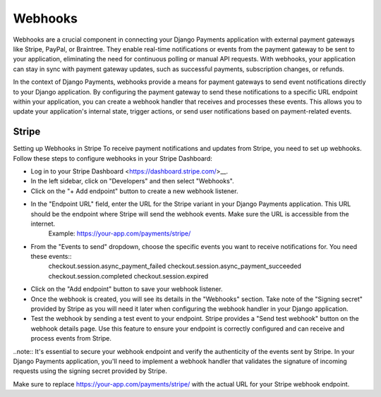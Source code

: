 .. _webhooks:

Webhooks
=================


Webhooks are a crucial component in connecting your Django Payments application with external payment gateways like Stripe, PayPal, or Braintree. They enable real-time notifications or events from the payment gateway to be sent to your application, eliminating the need for continuous polling or manual API requests. With webhooks, your application can stay in sync with payment gateway updates, such as successful payments, subscription changes, or refunds.

In the context of Django Payments, webhooks provide a means for payment gateways to send event notifications directly to your Django application. By configuring the payment gateway to send these notifications to a specific URL endpoint within your application, you can create a webhook handler that receives and processes these events. This allows you to update your application's internal state, trigger actions, or send user notifications based on payment-related events.


Stripe
-------

Setting up Webhooks in Stripe
To receive payment notifications and updates from Stripe, you need to set up webhooks. Follow these steps to configure webhooks in your Stripe Dashboard:

* Log in to your Stripe Dashboard <https://dashboard.stripe.com/>__.
* In the left sidebar, click on "Developers" and then select "Webhooks".
* Click on the "+ Add endpoint" button to create a new webhook listener.
* In the "Endpoint URL" field, enter the URL for the Stripe variant in your Django Payments application. This URL should be the endpoint where Stripe will send the webhook events. Make sure the URL is accessible from the internet.
    Example: https://your-app.com/payments/stripe/
* From the "Events to send" dropdown, choose the specific events you want to receive notifications for. You need these events::
    checkout.session.async_payment_failed
    checkout.session.async_payment_succeeded
    checkout.session.completed
    checkout.session.expired
* Click on the "Add endpoint" button to save your webhook listener.
* Once the webhook is created, you will see its details in the "Webhooks" section. Take note of the "Signing secret" provided by Stripe as you will need it later when configuring the webhook handler in your Django application.
* Test the webhook by sending a test event to your endpoint. Stripe provides a "Send test webhook" button on the webhook details page. Use this feature to ensure your endpoint is correctly configured and can receive and process events from Stripe.

..note::
It's essential to secure your webhook endpoint and verify the authenticity of the events sent by Stripe. In your Django Payments application, you'll need to implement a webhook handler that validates the signature of incoming requests using the signing secret provided by Stripe.

Make sure to replace https://your-app.com/payments/stripe/ with the actual URL for your Stripe webhook endpoint.

